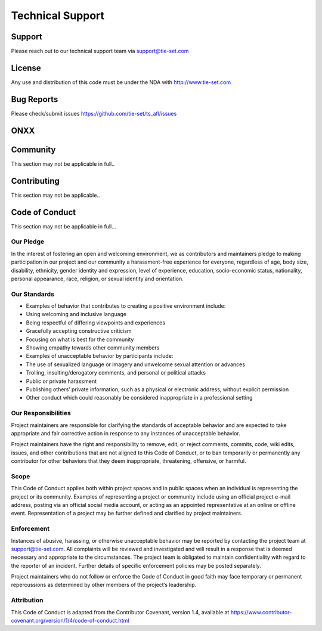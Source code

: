 Technical Support
=================

Support
***********
Please reach out to our technical support team via support@tie-set.com

License
*******
Any use and distribution of this code must be under the NDA with http://www.tie-set.com

Bug Reports
***********
Please check/submit issues https://github.com/tie-set/ts_afl/issues

ONXX
****

Community
*********
This section may not be applicable in full.. 

Contributing
************
This section may not be applicable..

Code of Conduct
***************
This section may not be applicable in full... 

Our Pledge
----------
In the interest of fostering an open and welcoming environment, we as contributors and maintainers pledge to making participation in our project and our community a harassment-free experience for everyone, regardless of age, body size, disability, ethnicity, gender identity and expression, level of experience, education, socio-economic status, nationality, personal appearance, race, religion, or sexual identity and orientation.

Our Standards
-------------
* Examples of behavior that contributes to creating a positive environment include:

* Using welcoming and inclusive language

* Being respectful of differing viewpoints and experiences

* Gracefully accepting constructive criticism

* Focusing on what is best for the community

* Showing empathy towards other community members

* Examples of unacceptable behavior by participants include:

* The use of sexualized language or imagery and unwelcome sexual attention or advances

* Trolling, insulting/derogatory comments, and personal or political attacks

* Public or private harassment

* Publishing others’ private information, such as a physical or electronic address, without explicit permission

* Other conduct which could reasonably be considered inappropriate in a professional setting

Our Responsibilities
--------------------
Project maintainers are responsible for clarifying the standards of acceptable behavior and are expected to take appropriate and fair corrective action in response to any instances of unacceptable behavior.

Project maintainers have the right and responsibility to remove, edit, or reject comments, commits, code, wiki edits, issues, and other contributions that are not aligned to this Code of Conduct, or to ban temporarily or permanently any contributor for other behaviors that they deem inappropriate, threatening, offensive, or harmful.

Scope
-----
This Code of Conduct applies both within project spaces and in public spaces when an individual is representing the project or its community. Examples of representing a project or community include using an official project e-mail address, posting via an official social media account, or acting as an appointed representative at an online or offline event. Representation of a project may be further defined and clarified by project maintainers.

Enforcement
-----------
Instances of abusive, harassing, or otherwise unacceptable behavior may be reported by contacting the project team at support@tie-set.com. All complaints will be reviewed and investigated and will result in a response that is deemed necessary and appropriate to the circumstances. The project team is obligated to maintain confidentiality with regard to the reporter of an incident. Further details of specific enforcement policies may be posted separately.

Project maintainers who do not follow or enforce the Code of Conduct in good faith may face temporary or permanent repercussions as determined by other members of the project’s leadership.

Attribution
-----------
This Code of Conduct is adapted from the Contributor Covenant, version 1.4, available at https://www.contributor-covenant.org/version/1/4/code-of-conduct.html

